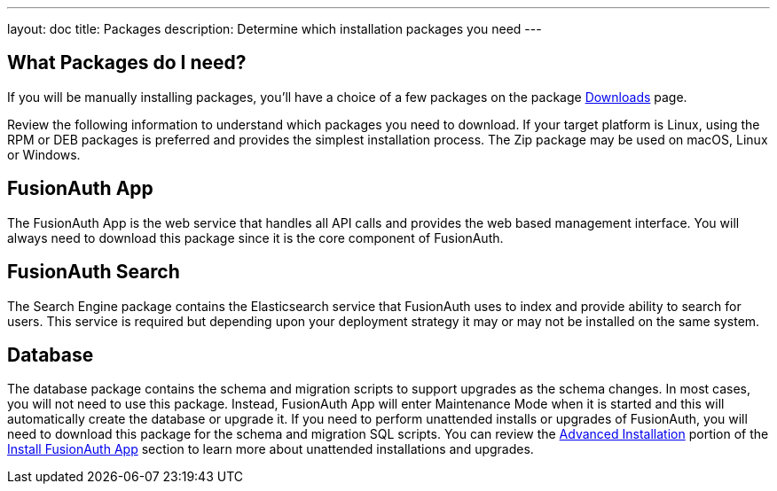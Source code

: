---
layout: doc
title: Packages
description: Determine which installation packages you need
---

:sectnumlevels: 0

== What Packages do I need?

If you will be manually installing packages, you'll have a choice of a few packages on the package link:/download[Downloads] page.

Review the following information to understand which packages you need to download. If your target platform is Linux, using
the RPM or DEB packages is preferred and provides the simplest installation process. The Zip package may be used on macOS, Linux or Windows.

== FusionAuth App

The FusionAuth App is the web service that handles all API calls and provides the web based management interface. You will
always need to download this package since it is the core component of FusionAuth.

== FusionAuth Search

The Search Engine package contains the Elasticsearch service that FusionAuth uses to index and provide ability to search for users. This service
is required but depending upon your deployment strategy it may or may not be installed on the same system.

== Database

The database package contains the schema and migration scripts to support upgrades as the schema changes. In most cases, you will not
need to use this package. Instead, FusionAuth App will enter Maintenance Mode when it is started and this will automatically create the
database or upgrade it. If you need to perform unattended installs or upgrades of FusionAuth, you will need to download this package for
the schema and migration SQL scripts. You can review the link:fusionauth-app#advanced-installation[Advanced Installation] portion of
the link:fusionauth-app[Install FusionAuth App] section to learn more about unattended installations and upgrades.
